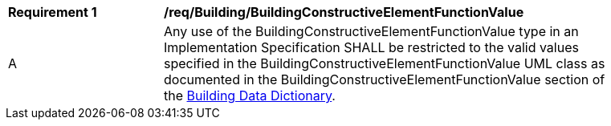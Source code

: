 [[req_Building_BuildingConstructiveElementFunctionValue]]
[width="90%",cols="2,6"]
|===
^|*Requirement  {counter:req-id}* |*/req/Building/BuildingConstructiveElementFunctionValue* 
^|A |Any use of the BuildingConstructiveElementFunctionValue type in an Implementation Specification SHALL be restricted to the valid values specified in the BuildingConstructiveElementFunctionValue UML class as documented in the BuildingConstructiveElementFunctionValue section of the <<BuildingConstructiveElementFunctionValue-section,Building Data Dictionary>>.
|===
